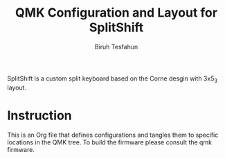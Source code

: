 #+title: QMK Configuration and Layout for SplitShift
#+author: Biruh Tesfahun

SplitShift is a custom split keyboard based on the Corne desgin with 3x5_3 layout.

* Instruction

This is an Org file that defines configurations and tangles them to specific locations in the QMK tree. To build the firmware please consult the qmk firmware.
